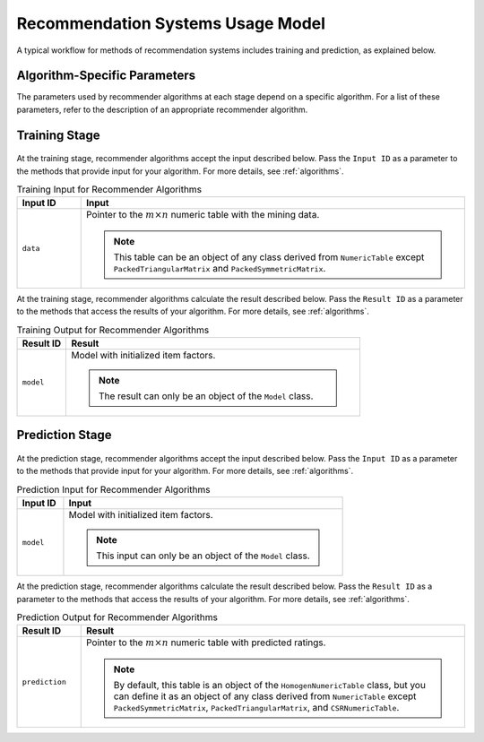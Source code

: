 .. ******************************************************************************
.. * Copyright 2020-2021 Intel Corporation
.. *
.. * Licensed under the Apache License, Version 2.0 (the "License");
.. * you may not use this file except in compliance with the License.
.. * You may obtain a copy of the License at
.. *
.. *     http://www.apache.org/licenses/LICENSE-2.0
.. *
.. * Unless required by applicable law or agreed to in writing, software
.. * distributed under the License is distributed on an "AS IS" BASIS,
.. * WITHOUT WARRANTIES OR CONDITIONS OF ANY KIND, either express or implied.
.. * See the License for the specific language governing permissions and
.. * limitations under the License.
.. *******************************************************************************/

.. _recommendation_system_usage_model:

Recommendation Systems Usage Model
==================================

A typical workflow for methods of recommendation systems includes training and prediction, as explained below.

Algorithm-Specific Parameters
*****************************

The parameters used by recommender algorithms at each stage depend on a specific algorithm.
For a list of these parameters, refer to the description of an appropriate recommender algorithm.

Training Stage
**************

.. figure:: images/training-stage-recommendation-systems.png
    :width: 600

At the training stage, recommender algorithms accept the input described below.
Pass the ``Input ID`` as a parameter to the methods that provide input for your algorithm.
For more details, see :ref:`algorithms`.

.. tabularcolumns::  |\Y{0.2}|\Y{0.8}|

.. list-table:: Training Input for Recommender Algorithms
   :widths: 10 60
   :header-rows: 1

   * - Input ID
     - Input
   * - ``data``
     - Pointer to the :math:`m \times n` numeric table with the mining data. 
     
       .. note::
            
            This table can be an object of any class derived from ``NumericTable``
            except ``PackedTriangularMatrix`` and ``PackedSymmetricMatrix``.

At the training stage, recommender algorithms calculate the result described below.
Pass the ``Result ID`` as a parameter to the methods that access the results of your algorithm.
For more details, see :ref:`algorithms`.

.. tabularcolumns::  |\Y{0.2}|\Y{0.8}|

.. list-table:: Training Output for Recommender Algorithms
   :widths: 10 60
   :header-rows: 1

   * - Result ID
     - Result
   * - ``model``
     - Model with initialized item factors. 
     
       .. note:: The result can only be an object of the ``Model`` class.

Prediction Stage
****************

.. figure:: images/prediction-stage-recommendation-systems.png
    :width: 600

At the prediction stage, recommender algorithms accept the input described below.
Pass the ``Input ID`` as a parameter to the methods that provide input for your algorithm.
For more details, see :ref:`algorithms`.

.. tabularcolumns::  |\Y{0.2}|\Y{0.8}|

.. list-table:: Prediction Input for Recommender Algorithms
   :widths: 10 60
   :header-rows: 1

   * - Input ID
     - Input
   * - ``model``
     - Model with initialized item factors. 
     
       .. note:: This input can only be an object of the ``Model`` class.

At the prediction stage, recommender algorithms calculate the result described below.
Pass the ``Result ID`` as a parameter to the methods that access the results of your algorithm.
For more details, see :ref:`algorithms`.

.. tabularcolumns::  |\Y{0.2}|\Y{0.8}|

.. list-table:: Prediction Output for Recommender Algorithms
   :widths: 10 60
   :header-rows: 1

   * - Result ID
     - Result
   * - ``prediction``
     - Pointer to the :math:`m \times n` numeric table with predicted ratings.
     
       .. note:: 
       
            By default, this table is an object of the ``HomogenNumericTable`` class,
            but you can define it as an object of any class derived from ``NumericTable``
            except ``PackedSymmetricMatrix``, ``PackedTriangularMatrix``, and ``CSRNumericTable``.
